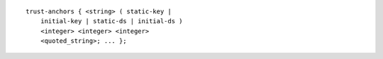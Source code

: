 ::

  trust-anchors { <string> ( static-key |
      initial-key | static-ds | initial-ds )
      <integer> <integer> <integer>
      <quoted_string>; ... };
